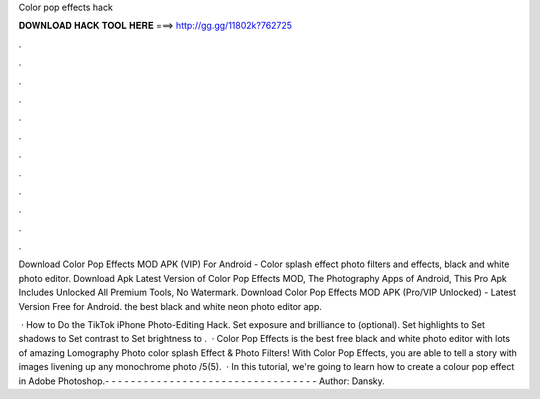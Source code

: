 Color pop effects hack



𝐃𝐎𝐖𝐍𝐋𝐎𝐀𝐃 𝐇𝐀𝐂𝐊 𝐓𝐎𝐎𝐋 𝐇𝐄𝐑𝐄 ===> http://gg.gg/11802k?762725



.



.



.



.



.



.



.



.



.



.



.



.

Download Color Pop Effects MOD APK (VIP) For Android - Color splash effect photo filters and effects, black and white photo editor. Download Apk Latest Version of Color Pop Effects MOD, The Photography Apps of Android, This Pro Apk Includes Unlocked All Premium Tools, No Watermark. Download Color Pop Effects MOD APK (Pro/VIP Unlocked) - Latest Version Free for Android. the best black and white neon photo editor app.

 · How to Do the TikTok iPhone Photo-Editing Hack. Set exposure and brilliance to (optional). Set highlights to Set shadows to Set contrast to Set brightness to .  · Color Pop Effects is the best free black and white photo editor with lots of amazing Lomography Photo color splash Effect & Photo Filters! With Color Pop Effects, you are able to tell a story with images livening up any monochrome photo /5(5).  · In this tutorial, we're going to learn how to create a colour pop effect in Adobe Photoshop.- - - - - - - - - - - - - - - - - - - - - - - - - - - - - - - - - Author: Dansky.

